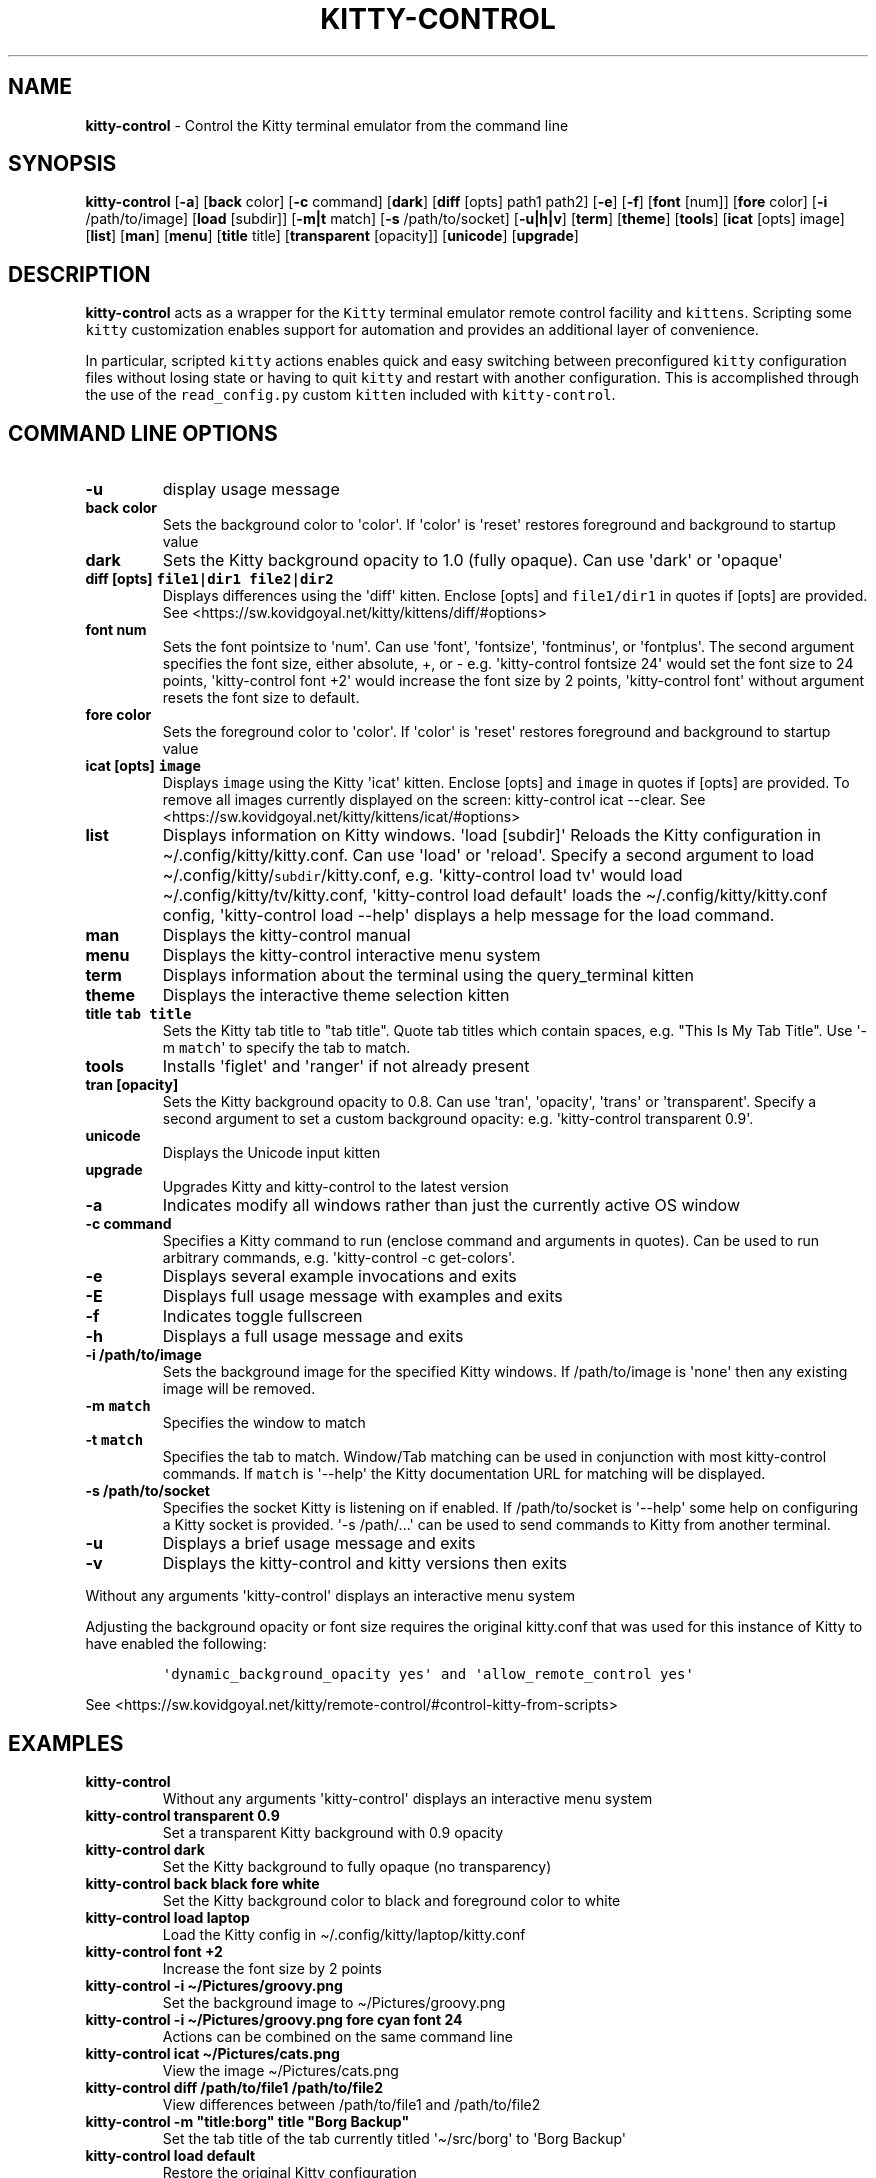 .\" Automatically generated by Pandoc 2.19.2
.\"
.\" Define V font for inline verbatim, using C font in formats
.\" that render this, and otherwise B font.
.ie "\f[CB]x\f[]"x" \{\
. ftr V B
. ftr VI BI
. ftr VB B
. ftr VBI BI
.\}
.el \{\
. ftr V CR
. ftr VI CI
. ftr VB CB
. ftr VBI CBI
.\}
.TH "KITTY-CONTROL" "1" "February 06, 2024" "kitty-control 1.0.2" "User Manual"
.hy
.SH NAME
.PP
\f[B]kitty-control\f[R] - Control the Kitty terminal emulator from the
command line
.SH SYNOPSIS
.PP
\f[B]kitty-control\f[R] [\f[B]-a\f[R]] [\f[B]back\f[R] color]
[\f[B]-c\f[R] command] [\f[B]dark\f[R]] [\f[B]diff\f[R] [opts] path1
path2] [\f[B]-e\f[R]] [\f[B]-f\f[R]] [\f[B]font\f[R] [num]]
[\f[B]fore\f[R] color] [\f[B]-i\f[R] /path/to/image] [\f[B]load\f[R]
[subdir]] [\f[B]-m|t\f[R] match] [\f[B]-s\f[R] /path/to/socket]
[\f[B]-u|h|v\f[R]] [\f[B]term\f[R]] [\f[B]theme\f[R]] [\f[B]tools\f[R]]
[\f[B]icat\f[R] [opts] image] [\f[B]list\f[R]] [\f[B]man\f[R]]
[\f[B]menu\f[R]] [\f[B]title\f[R] title] [\f[B]transparent\f[R]
[opacity]] [\f[B]unicode\f[R]] [\f[B]upgrade\f[R]]
.SH DESCRIPTION
.PP
\f[B]kitty-control\f[R] acts as a wrapper for the \f[V]Kitty\f[R]
terminal emulator remote control facility and \f[V]kittens\f[R].
Scripting some \f[V]kitty\f[R] customization enables support for
automation and provides an additional layer of convenience.
.PP
In particular, scripted \f[V]kitty\f[R] actions enables quick and easy
switching between preconfigured \f[V]kitty\f[R] configuration files
without losing state or having to quit \f[V]kitty\f[R] and restart with
another configuration.
This is accomplished through the use of the \f[V]read_config.py\f[R]
custom \f[V]kitten\f[R] included with \f[V]kitty-control\f[R].
.SH COMMAND LINE OPTIONS
.TP
\f[B]-u\f[R]
display usage message
.TP
\f[B]back color\f[R]
Sets the background color to \[aq]color\[aq].
If \[aq]color\[aq] is \[aq]reset\[aq] restores foreground and background
to startup value
.TP
\f[B]dark\f[R]
Sets the Kitty background opacity to 1.0 (fully opaque).
Can use \[aq]dark\[aq] or \[aq]opaque\[aq]
.TP
\f[B]diff [opts] \f[VB]file1|dir1\f[B] \f[VB]file2|dir2\f[B]\f[R]
Displays differences using the \[aq]diff\[aq] kitten.
Enclose [opts] and \f[V]file1/dir1\f[R] in quotes if [opts] are
provided.
See <https://sw.kovidgoyal.net/kitty/kittens/diff/#options>
.TP
\f[B]font num\f[R]
Sets the font pointsize to \[aq]num\[aq].
Can use \[aq]font\[aq], \[aq]fontsize\[aq], \[aq]fontminus\[aq], or
\[aq]fontplus\[aq].
The second argument specifies the font size, either absolute, +, or -
e.g.
\[aq]kitty-control fontsize 24\[aq] would set the font size to 24
points, \[aq]kitty-control font +2\[aq] would increase the font size by
2 points, \[aq]kitty-control font\[aq] without argument resets the font
size to default.
.TP
\f[B]fore color\f[R]
Sets the foreground color to \[aq]color\[aq].
If \[aq]color\[aq] is \[aq]reset\[aq] restores foreground and background
to startup value
.TP
\f[B]icat [opts] \f[VB]image\f[B]\f[R]
Displays \f[V]image\f[R] using the Kitty \[aq]icat\[aq] kitten.
Enclose [opts] and \f[V]image\f[R] in quotes if [opts] are provided.
To remove all images currently displayed on the screen: kitty-control
icat --clear.
See <https://sw.kovidgoyal.net/kitty/kittens/icat/#options>
.TP
\f[B]list\f[R]
Displays information on Kitty windows.
\[aq]load [subdir]\[aq] Reloads the Kitty configuration in
\[ti]/.config/kitty/kitty.conf.
Can use \[aq]load\[aq] or \[aq]reload\[aq].
Specify a second argument to load
\[ti]/.config/kitty/\f[V]subdir\f[R]/kitty.conf, e.g.
\[aq]kitty-control load tv\[aq] would load
\[ti]/.config/kitty/tv/kitty.conf, \[aq]kitty-control load default\[aq]
loads the \[ti]/.config/kitty/kitty.conf config, \[aq]kitty-control load
--help\[aq] displays a help message for the load command.
.TP
\f[B]man\f[R]
Displays the kitty-control manual
.TP
\f[B]menu\f[R]
Displays the kitty-control interactive menu system
.TP
\f[B]term\f[R]
Displays information about the terminal using the query_terminal kitten
.TP
\f[B]theme\f[R]
Displays the interactive theme selection kitten
.TP
\f[B]title \f[VB]tab title\f[B]\f[R]
Sets the Kitty tab title to \[dq]tab title\[dq].
Quote tab titles which contain spaces, e.g.
\[dq]This Is My Tab Title\[dq].
Use \[aq]-m \f[V]match\f[R]\[aq] to specify the tab to match.
.TP
\f[B]tools\f[R]
Installs \[aq]figlet\[aq] and \[aq]ranger\[aq] if not already present
.TP
\f[B]tran [opacity]\f[R]
Sets the Kitty background opacity to 0.8.
Can use \[aq]tran\[aq], \[aq]opacity\[aq], \[aq]trans\[aq] or
\[aq]transparent\[aq].
Specify a second argument to set a custom background opacity: e.g.
\[aq]kitty-control transparent 0.9\[aq].
.TP
\f[B]unicode\f[R]
Displays the Unicode input kitten
.TP
\f[B]upgrade\f[R]
Upgrades Kitty and kitty-control to the latest version
.TP
\f[B]-a\f[R]
Indicates modify all windows rather than just the currently active OS
window
.TP
\f[B]-c command\f[R]
Specifies a Kitty command to run (enclose command and arguments in
quotes).
Can be used to run arbitrary commands, e.g.
\[aq]kitty-control -c get-colors\[aq].
.TP
\f[B]-e\f[R]
Displays several example invocations and exits
.TP
\f[B]-E\f[R]
Displays full usage message with examples and exits
.TP
\f[B]-f\f[R]
Indicates toggle fullscreen
.TP
\f[B]-h\f[R]
Displays a full usage message and exits
.TP
\f[B]-i /path/to/image\f[R]
Sets the background image for the specified Kitty windows.
If /path/to/image is \[aq]none\[aq] then any existing image will be
removed.
.TP
\f[B]-m \f[VB]match\f[B]\f[R]
Specifies the window to match
.TP
\f[B]-t \f[VB]match\f[B]\f[R]
Specifies the tab to match.
Window/Tab matching can be used in conjunction with most kitty-control
commands.
If \f[V]match\f[R] is \[aq]--help\[aq] the Kitty documentation URL for
matching will be displayed.
.TP
\f[B]-s /path/to/socket\f[R]
Specifies the socket Kitty is listening on if enabled.
If /path/to/socket is \[aq]--help\[aq] some help on configuring a Kitty
socket is provided.
\[aq]-s /path/...\[aq] can be used to send commands to Kitty from
another terminal.
.TP
\f[B]-u\f[R]
Displays a brief usage message and exits
.TP
\f[B]-v\f[R]
Displays the kitty-control and kitty versions then exits
.PP
Without any arguments \[aq]kitty-control\[aq] displays an interactive
menu system
.PP
Adjusting the background opacity or font size requires the original
kitty.conf that was used for this instance of Kitty to have enabled the
following:
.IP
.nf
\f[C]
\[aq]dynamic_background_opacity yes\[aq] and \[aq]allow_remote_control yes\[aq]
\f[R]
.fi
.PP
See
<https://sw.kovidgoyal.net/kitty/remote-control/#control-kitty-from-scripts>
.SH EXAMPLES
.TP
\f[B]kitty-control\f[R]
Without any arguments \[aq]kitty-control\[aq] displays an interactive
menu system
.TP
\f[B]kitty-control transparent 0.9\f[R]
Set a transparent Kitty background with 0.9 opacity
.TP
\f[B]kitty-control dark\f[R]
Set the Kitty background to fully opaque (no transparency)
.TP
\f[B]kitty-control back black fore white\f[R]
Set the Kitty background color to black and foreground color to white
.TP
\f[B]kitty-control load laptop\f[R]
Load the Kitty config in \[ti]/.config/kitty/laptop/kitty.conf
.TP
\f[B]kitty-control font +2\f[R]
Increase the font size by 2 points
.TP
\f[B]kitty-control -i \[ti]/Pictures/groovy.png\f[R]
Set the background image to \[ti]/Pictures/groovy.png
.TP
\f[B]kitty-control -i \[ti]/Pictures/groovy.png fore cyan font 24\f[R]
Actions can be combined on the same command line
.TP
\f[B]kitty-control icat \[ti]/Pictures/cats.png\f[R]
View the image \[ti]/Pictures/cats.png
.TP
\f[B]kitty-control diff /path/to/file1 /path/to/file2\f[R]
View differences between /path/to/file1 and /path/to/file2
.TP
\f[B]kitty-control -m \[dq]title:borg\[dq] title \[dq]Borg Backup\[dq]\f[R]
Set the tab title of the tab currently titled \[aq]\[ti]/src/borg\[aq]
to \[aq]Borg Backup\[aq]
.TP
\f[B]kitty-control load default\f[R]
Restore the original Kitty configuration
.SH AUTHORS
.PP
Written by Ronald Record <<github@ronrecord.com>>
.SH LICENSE
.PP
KITTY-CONTROL is distributed under an Open Source license.
See the file LICENSE in the KITTY-CONTROL source distribution for
information on terms & conditions for accessing and otherwise using
KITTY-CONTROL and for a DISCLAIMER OF ALL WARRANTIES.
.SH BUGS
.PP
Submit bug reports online at:
<<https://gitlab.com/doctorfree/kitty-control/issues>>
.PP
Full documentation and sources at:
<<https://gitlab.com/doctorfree/kitty-control>>
